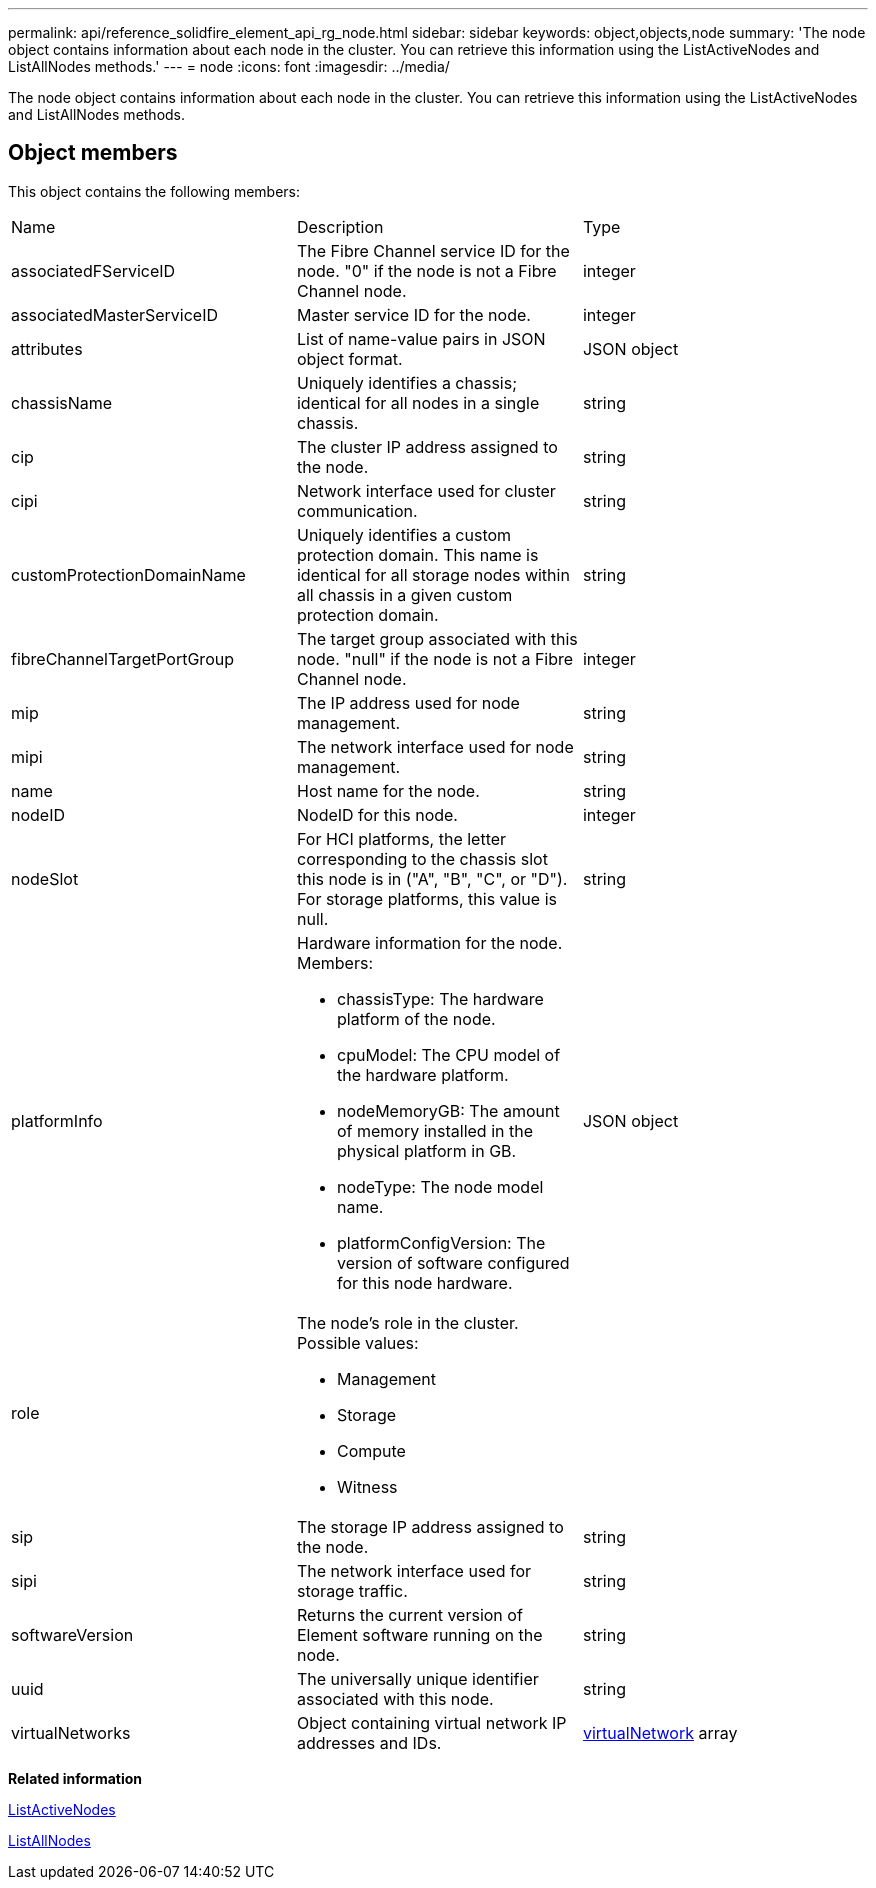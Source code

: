 ---
permalink: api/reference_solidfire_element_api_rg_node.html
sidebar: sidebar
keywords: object,objects,node
summary: 'The node object contains information about each node in the cluster. You can retrieve this information using the ListActiveNodes and ListAllNodes methods.'
---
= node
:icons: font
:imagesdir: ../media/

[.lead]
The node object contains information about each node in the cluster. You can retrieve this information using the ListActiveNodes and ListAllNodes methods.

== Object members

This object contains the following members:

|===
| Name| Description| Type
a|
associatedFServiceID
a|
The Fibre Channel service ID for the node. "0" if the node is not a Fibre Channel node.
a|
integer
a|
associatedMasterServiceID
a|
Master service ID for the node.
a|
integer
a|
attributes
a|
List of name-value pairs in JSON object format.
a|
JSON object
a|
chassisName
a|
Uniquely identifies a chassis; identical for all nodes in a single chassis.
a|
string
a|
cip
a|
The cluster IP address assigned to the node.
a|
string
a|
cipi
a|
Network interface used for cluster communication.
a|
string
a|
customProtectionDomainName
a|
Uniquely identifies a custom protection domain. This name is identical for all storage nodes within all chassis in a given custom protection domain.
a|
string
a|
fibreChannelTargetPortGroup
a|
The target group associated with this node. "null" if the node is not a Fibre Channel node.
a|
integer
a|
mip
a|
The IP address used for node management.
a|
string
a|
mipi
a|
The network interface used for node management.
a|
string
a|
name
a|
Host name for the node.
a|
string
a|
nodeID
a|
NodeID for this node.
a|
integer
a|
nodeSlot
a|
For HCI platforms, the letter corresponding to the chassis slot this node is in ("A", "B", "C", or "D"). For storage platforms, this value is null.
a|
string
a|
platformInfo
a|
Hardware information for the node. Members:

* chassisType: The hardware platform of the node.
* cpuModel: The CPU model of the hardware platform.
* nodeMemoryGB: The amount of memory installed in the physical platform in GB.
* nodeType: The node model name.
* platformConfigVersion: The version of software configured for this node hardware.

a|
JSON object
a|
role
a|
The node's role in the cluster. Possible values:

* Management
* Storage
* Compute
* Witness

a|
 
a|
sip
a|
The storage IP address assigned to the node.
a|
string
a|
sipi
a|
The network interface used for storage traffic.
a|
string
a|
softwareVersion
a|
Returns the current version of Element software running on the node.
a|
string
a|
uuid
a|
The universally unique identifier associated with this node.
a|
string
a|
virtualNetworks
a|
Object containing virtual network IP addresses and IDs.
a|
xref:reference_solidfire_element_api_rg_virtualnetwork.adoc[virtualNetwork] array
|===
*Related information*

xref:reference_solidfire_element_api_rg_listactivenodes.adoc[ListActiveNodes]

xref:reference_solidfire_element_api_rg_listallnodes.adoc[ListAllNodes]
